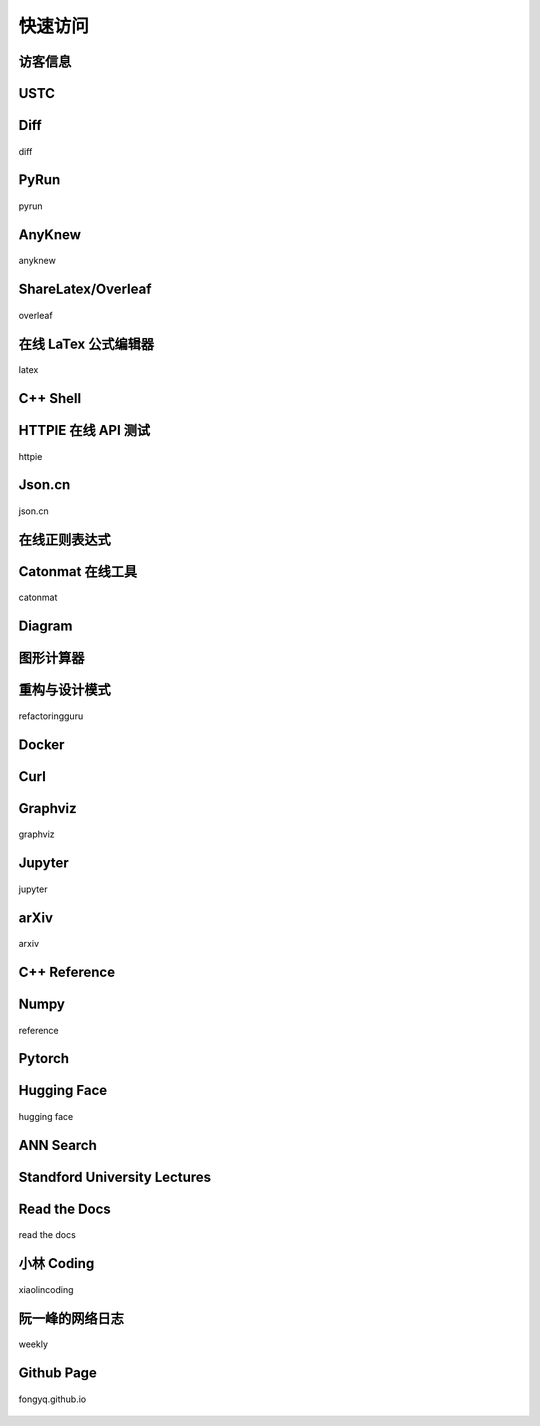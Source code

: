 快速访问
=============

访客信息
------------

.. raw:: html

    <html>
    <head>
        <title>User IP and Location</title>
        <style>
          .key {
              text-align: center; font-family: monospace; font-size:20px; color:grey; white-space: pre;
          }
          .value {
              text-align: center; font-family: monospace; font-size:20px; color:#2980b9;
          }
        </style>
    </head>
    <body>
        <p><span class="key">        IP: </span><span id="userIp" class="value"></span></p>
        <p><span class="key">      City: </span><span id="userCity" class="value"></span></p>
        <p><span class="key">    Region: </span><span id="userRegion" class="value"></span></p>
        <p><span class="key">   Country: </span><span id="userCountry" class="value"></span></p>
        <p><span class="key">  Location: </span><span id="userLocation" class="value"></span></p>
        <p><span class="key">  Timezone: </span><span id="userTimezone" class="value"></span></p>

        <script>
            // Get User IP
            fetch('https://api.ipify.org/?format=json')
            .then(response => response.json())
            .then(data => {
                document.getElementById('userIp').innerText = data.ip;
                // Get User Location
                fetch(`https://ipapi.co/${data.ip}/json/`)
                .then(response => response.json())
                .then(locationData => {
                    document.getElementById('userCity').innerText = locationData.city;
                    document.getElementById('userRegion').innerText = locationData.region;
                    document.getElementById('userCountry').innerText = locationData.country_name;
                    document.getElementById('userLocation').innerText = locationData.latitude + ", " + locationData.longitude;
                    document.getElementById('userTimezone').innerText = locationData.timezone;
                })
                .catch(error => console.error('Error fetching location data:', error));
            })
            .catch(error => console.error('Error fetching IP address:', error));
        </script>
    </body>
    </html>

USTC
-------------

.. hlist::
    :columns: 3

    - .. figure:: pictures/ustc-home.jpeg
         :target: https://ustc.edu.cn
         :width: 160px
         :height: 120px
         :align: center
         
         ustc

    - .. figure:: pictures/ustc-mail.jpeg
         :target: https://mail.ustc.edu.cn
         :width: 160px
         :height: 120px
         :align: center
         
         mail

    - .. figure:: pictures/ustc-lug.jpeg
         :target: https://lug.ustc.edu.cn
         :width: 160px
         :height: 120px
         :align: center
         
         lug

Diff
---------------

.. figure:: pictures/diff.png
    :target: https://fongyq.github.io/diff/
    :width: 160px
    :height: 120px
    :align: center

    diff

PyRun
---------------

.. figure:: pictures/pyrun.png
    :target: https://fongyq.github.io/pyrun
    :width: 160px
    :height: 120px
    :align: center

    pyrun

AnyKnew
---------------

.. figure:: pictures/anyknew.jpeg
    :target: https://www.anyknew.com/#/
    :width: 160px
    :height: 120px
    :align: center

    anyknew



ShareLatex/Overleaf
--------------------------

.. figure:: pictures/overleaf.jpeg
    :target: https://www.overleaf.com/login
    :width: 160px
    :height: 120px
    :align: center
    
    overleaf

在线 LaTex 公式编辑器
---------------------------

.. figure:: pictures/latex.jpeg
    :target: https://www.latexlive.com/
    :width: 160px
    :height: 120px
    :align: center
    
    latex




C++ Shell
--------------

.. hlist::
    :columns: 2

    - .. figure:: pictures/cpp-shell.jpeg
         :target: http://cpp.sh/
         :width: 160px
         :height: 120px
         :align: center
         
         c++ shell

    - .. figure:: pictures/coliru.jpeg
         :target: http://coliru.stacked-crooked.com/
         :width: 160px
         :height: 120px
         :align: center
         
         coliru


HTTPIE 在线 API 测试
--------------------------

.. figure:: pictures/httpie.jpeg
    :target: https://httpie.io/app
    :width: 160px
    :height: 120px
    :align: center
    
    httpie



Json.cn
------------

.. figure:: pictures/json.jpeg
    :target: https://www.json.cn/
    :width: 160px
    :height: 120px
    :align: center
    
    json.cn


在线正则表达式
---------------------------

.. hlist::
    :columns: 2

    - .. figure:: pictures/cn-re.jpeg
         :target: https://c.runoob.com/front-end/854/
         :width: 160px
         :height: 120px
         :align: center
         
         runoob

    - .. figure:: pictures/oschina-re.jpeg
         :target: https://tool.oschina.net/regex
         :width: 160px
         :height: 120px
         :align: center
         
         oschina


Catonmat 在线工具
---------------------------

.. figure:: pictures/catonmat.jpeg
    :target: https://catonmat.net/projects
    :width: 160px
    :height: 120px
    :align: center
    
    catonmat


Diagram
-----------

.. hlist::
    :columns: 2

    - .. figure:: pictures/diagrams.jpeg
         :target: https://app.diagrams.net/
         :width: 160px
         :height: 120px
         :align: center
         
         diagrams

    - .. figure:: pictures/drawio.jpeg
         :target: https://github.com/jgraph/drawio-desktop
         :width: 160px
         :height: 120px
         :align: center
         
         drawio

图形计算器
----------------
.. hlist::
    :columns: 2


    - .. figure:: pictures/geogebra.png
         :target: https://www.geogebra.org/graphing
         :width: 160px
         :height: 120px
         :align: center
         
         geogebra

         
    - .. figure:: pictures/desmos.png
         :target: https://www.desmos.com/calculator?lang=zh-CN
         :width: 160px
         :height: 120px
         :align: center
         
         desmos


重构与设计模式
------------------------

.. figure:: pictures/design-pattern.jpeg
    :target: https://refactoringguru.cn/
    :width: 160px
    :height: 120px
    :align: center
    
    refactoringguru

Docker
------------

.. hlist::
    :columns: 2

    - .. figure:: pictures/docker-docs.jpeg
         :target: https://docs.docker.com/engine/reference/run/
         :width: 160px
         :height: 120px
         :align: center
         
         docker docs

    - .. figure:: pictures/docker-hub.jpeg
         :target: https://hub.docker.com/search?q=&image_filter=official
         :width: 160px
         :height: 120px
         :align: center
         
         docker hub

Curl
---------

.. hlist::
    :columns: 3

    - .. figure:: pictures/curl.jpeg
         :target: https://curl.se/
         :width: 160px
         :height: 120px
         :align: center
         
         curl

    - .. figure:: pictures/curl-man.jpeg
         :target: https://curl.se/docs/manpage.html
         :width: 160px
         :height: 120px
         :align: center
         
         curl manpage

    - .. figure:: pictures/everything-curl.jpeg
         :target: https://everything.curl.dev/
         :width: 160px
         :height: 120px
         :align: center
         
         everything curl

Graphviz
-------------

.. figure:: pictures/graphviz.jpeg
    :target: http://graphviz.org/
    :width: 160px
    :height: 120px
    :align: center
    
    graphviz

Jupyter
-----------------

.. figure:: pictures/jupyter.jpeg
    :target: https://jupyter.org/
    :width: 160px
    :height: 120px
    :align: center
    
    jupyter


arXiv
-----------

.. figure:: pictures/arxiv.jpeg
    :target: https://arxiv.org/
    :width: 160px
    :height: 120px
    :align: center

    arxiv



C++ Reference
---------------

.. hlist::
    :columns: 2

    - .. figure:: pictures/cplusplus.jpeg
         :target: http://www.cplusplus.com/reference/
         :width: 160px
         :height: 120px
         :align: center
         
         cplusplus

    - .. figure:: pictures/cppreference.jpeg
         :target: https://en.cppreference.com/w/
         :width: 160px
         :height: 120px
         :align: center
         
         cppreference

Numpy
-----------

.. figure:: pictures/numpy.jpeg
    :target: https://numpy.org/doc/stable/reference/index.html
    :width: 160px
    :height: 120px
    :align: center

    reference

Pytorch
------------

.. hlist::
    :columns: 2

    - .. figure:: pictures/pytorch-tutorial.jpeg
         :target: https://pytorch.org/tutorials/
         :width: 160px
         :height: 120px
         :align: center
         
         Tutorials

    - .. figure:: pictures/pytorch-doc.jpeg
         :target: https://pytorch.org/docs/master/index.html
         :width: 160px
         :height: 120px
         :align: center
         
         Docs

Hugging Face
---------------

.. figure:: pictures/huggingface.png
    :target: https://huggingface.co/
    :width: 160px
    :height: 120px
    :align: center

    hugging face


ANN Search
---------------------------

.. hlist::
    :columns: 2

    - .. figure:: pictures/faiss.jpeg
         :target: https://github.com/facebookresearch/faiss
         :width: 160px
         :height: 120px
         :align: center
         
         faiss

    - .. figure:: pictures/annoy.jpeg
         :target: https://github.com/spotify/annoy
         :width: 160px
         :height: 120px
         :align: center
         
         annoy


Standford University Lectures
-------------------------------

.. hlist::
    :columns: 2

    - .. figure:: pictures/cs229.jpeg
         :target: http://cs229.stanford.edu/
         :width: 160px
         :height: 120px
         :align: center
         
         cs229

    - .. figure:: pictures/cs231.jpeg
         :target: http://cs231n.github.io/
         :width: 160px
         :height: 120px
         :align: center
         
         cs231


Read the Docs
---------------

.. figure:: pictures/read-the-docs.jpeg
    :target: https://readthedocs.org/
    :width: 160px
    :height: 120px
    :align: center

    read the docs


小林 Coding
---------------

.. figure:: pictures/xiaolin.jpeg
    :target: https://xiaolincoding.com
    :width: 160px
    :height: 120px
    :align: center

    xiaolincoding


阮一峰的网络日志
--------------------

.. figure:: pictures/ryf.jpeg
    :target: https://www.ruanyifeng.com/blog/weekly
    :width: 160px
    :height: 120px
    :align: center

    weekly



Github Page
-------------

.. figure:: pictures/fongyq-github-io.jpeg
    :target: https://fongyq.github.io/
    :width: 160px
    :height: 120px
    :align: center

    fongyq.github.io